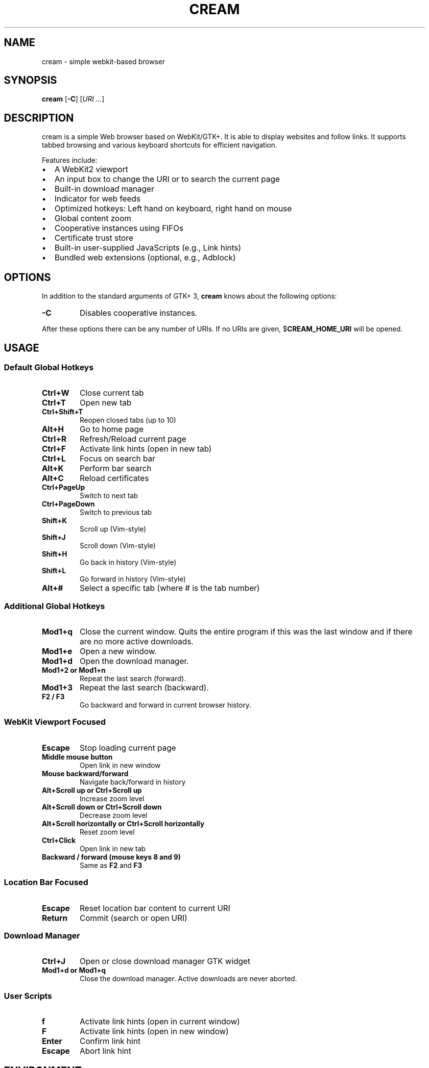 .TH CREAM 1 cream\-VERSION
.SH NAME
cream \- simple webkit-based browser
.SH SYNOPSIS
.B cream
[\fB\-C\fP]
[\fIURI ...\fP]
.SH DESCRIPTION
cream is a simple Web browser based on WebKit/GTK+. It is able
to display websites and follow links. It supports tabbed browsing and
various keyboard shortcuts for efficient navigation.

Features include:
.IP \[bu] 2
A WebKit2 viewport
.IP \[bu]
An input box to change the URI or to search the current page
.IP \[bu]
Built-in download manager
.IP \[bu]
Indicator for web feeds
.IP \[bu]
Optimized hotkeys: Left hand on keyboard, right hand on mouse
.IP \[bu]
Global content zoom
.IP \[bu]
Cooperative instances using FIFOs
.IP \[bu]
Certificate trust store
.IP \[bu]
Built-in user-supplied JavaScripts (e.g., Link hints)
.IP \[bu]
Bundled web extensions (optional, e.g., Adblock)

.SH OPTIONS
In addition to the standard arguments of GTK+ 3, \fBcream\fP knows
about the following options:
.TP
\fB\-C\fP
Disables cooperative instances.
.P
After these options there can be any number of URIs. If no URIs are
given, $\fBCREAM_HOME_URI\fP will be opened.

.SH USAGE
.SS Default Global Hotkeys
.TP
.B Ctrl+W
Close current tab
.TP
.B Ctrl+T
Open new tab
.TP
.B Ctrl+Shift+T
Reopen closed tabs (up to 10)
.TP
.B Alt+H
Go to home page
.TP
.B Ctrl+R
Refresh/Reload current page
.TP
.B Ctrl+F
Activate link hints (open in new tab)
.TP
.B Ctrl+L
Focus on search bar
.TP
.B Alt+K
Perform bar search
.TP
.B Alt+C
Reload certificates
.TP
.B Ctrl+PageUp
Switch to next tab
.TP
.B Ctrl+PageDown
Switch to previous tab
.TP
.B Shift+K
Scroll up (Vim-style)
.TP
.B Shift+J
Scroll down (Vim-style)
.TP
.B Shift+H
Go back in history (Vim-style)
.TP
.B Shift+L
Go forward in history (Vim-style)
.TP
.B Alt+#
Select a specific tab (where # is the tab number)

.SS Additional Global Hotkeys
.TP
.B Mod1+q
Close the current window. Quits the entire program if this was the last
window and if there are no more active downloads.
.TP
.B Mod1+e
Open a new window.
.TP
.B Mod1+d
Open the download manager.
.TP
.B Mod1+2 or Mod1+n
Repeat the last search (forward).
.TP
.B Mod1+3
Repeat the last search (backward).
.TP
.B F2 / F3
Go backward and forward in current browser history.

.SS WebKit Viewport Focused
.TP
.B Escape
Stop loading current page
.TP
.B Middle mouse button
Open link in new window
.TP
.B Mouse backward/forward
Navigate back/forward in history
.TP
.B Alt+Scroll up or Ctrl+Scroll up
Increase zoom level
.TP
.B Alt+Scroll down or Ctrl+Scroll down
Decrease zoom level
.TP
.B Alt+Scroll horizontally or Ctrl+Scroll horizontally
Reset zoom level
.TP
.B Ctrl+Click
Open link in new tab
.TP
.B Backward / forward (mouse keys 8 and 9)
Same as \fBF2\fP and \fBF3\fP

.SS Location Bar Focused
.TP
.B Escape
Reset location bar content to current URI
.TP
.B Return
Commit (search or open URI)

.SS Download Manager
.TP
.B Ctrl+J
Open or close download manager GTK widget
.TP
.B Mod1+d or Mod1+q
Close the download manager. Active downloads are never aborted.

.SS User Scripts
.TP
.B f
Activate link hints (open in current window)
.TP
.B F
Activate link hints (open in new window)
.TP
.B Enter
Confirm link hint
.TP
.B Escape
Abort link hint

.SH ENVIRONMENT
.TP
.B CREAM_ACCEPTED_LANGUAGE
In HTTP requests, WebKit sets the \(lqAccepted-Language\(rq header to
this value. Defaults to \fBen-US\fP.
.TP
.B CREAM_DISABLE_SMOOTH_SCROLLING
When set, smooth scrolling will be disabled.
.TP
.B CREAM_DOWNLOAD_DIR
All downloads are automatically stored in this directory. Defaults to \fB/var/tmp\fP.
.TP
.B CREAM_ENABLE_CONSOLE_TO_STDOUT
Enable writing WebKit console messages to stdout.
.TP
.B CREAM_FIFO_SUFFIX
Suffix for the named pipe used by cooperative instances. Defaults to \fBmain\fP.
.TP
.B CREAM_HISTORY_FILE
If set, \fBcream\fP will write each visited URI to that file.
.TP
.B CREAM_HOME_URI
This URI will be opened by pressing the appropriate hotkeys. Defaults to \fBabout:blank\fP.
.TP
.B CREAM_TAB_POS
Can be one of \fBtop\fP (default), \fBright\fP, \fBbottom\fP, \fBleft\fP.
.TP
.B CREAM_TAB_WIDTH_CHARS
An integer, determines width of tabs. Defaults to 20.
.TP
.B CREAM_USER_AGENT
\fBCREAM\fP will identify itself with this string. Uses WebKit's default value if unset.
.TP
.B CREAM_ZOOM
Zoom level for WebKit viewports. Defaults to \fB1.0\fP.
.TP
.B http_proxy
If this variable is set and not empty upon startup, cream will use it as the http proxy.

.SH FILES
.TP
.B ~/.config/cream/config.h
Per-user configuration file. See cream(5) for further details.
.TP
.B ~/.config/cream/adblock
Adblock patterns file.
.TP
.B ~/.config/cream/certs
Directory where trusted certificates are stored.
.TP
.B ~/.config/cream/scripts
Directory to store user-supplied JavaScript snippets.
.TP
.B ~/.local/share/cream/web_extensions
Directory where WebKit will look for web extensions.
.TP
.B ~/.cache/cream, ~/.cache/webkitgtk, ~/.local/share/webkitgtk
WebKitGTK cache and local storage directories.

.SH CUSTOMIZATION
cream is customized by creating a custom config.h and (re)compiling the source
code. This keeps it fast, secure and simple.

.SH PERFORMANCE
When cream is active with an 'about:blank' page, it consumes approximately 170MB of RAM.
Settings in config.h can make this number larger or smaller. Test and run to suit your preference.

.SH "USER-SUPPLIED JAVASCRIPT FILES"
After a page has been successfully loaded, the directory
\fI~/.config/cream/scripts\fP will be scanned and each file in
it ending with \fB.js\fP will be run as a JavaScript file in the context
of said page.

cream comes with the following scripts:
.TP
.B hints.js
Provides link hinting functionality.

.SH "WEB EXTENSIONS"
On startup, WebKit checks \fI~/.local/share/cream/web_extensions\fP for any
\fB.so\fP files. cream comes with the following extensions:
.TP
.B we_adblock.so
Generic adblock. Reads patterns from the file \fI~/.config/cream/adblock\fP.

.SH "TRUSTED CERTIFICATES"
You can add trusted certificates to the directory \fI~/.config/cream/certs\fP.
The filename must be equal to the hostname. For example:

.nf
$ echo | openssl s_client -connect foo.de:443 | openssl x509 >foo.de
.fi

This tells cream to trust the given certificate when connecting to host \fBfoo.de\fP.

You can reload these certificates at runtime by pressing the appropriate hotkey.
Note that removed certificates will be kept in memory until you restart cream.

.SH "DOWNLOAD MANAGER"
Open the download manager using the appropriate hotkey. A new window
listing your downloads will appear. Clicking on an item will remove it
from the list and \(em if needed \(em cancel the download.

There's no file manager integration, nor does cream delete,
overwrite or resume downloads. If a file already exists, it won't be
touched. Instead, the new file name will have a suffix such as \fB.1\fP,
\fB.2\fP, \fB.3\fP, and so on.

.SH SEE ALSO
.BR webkit2gtk(7),
.BR gtk3(7)

.SH BUGS
Please report them at https://github.com/malcolmreed-ent/cream/bugs.html

.SH AUTHOR
cream is a continuation hard fork of Lariza (https://uninformativ.de/git/lariza).
Current maintainer: Malcolm Reed (https://github.com/malcolmreed-ent)

.SH COPYRIGHT
Copyright \(co 2024 Malcolm Reed. License GPLv3+: GNU GPL version 3 or later <https://gnu.org/licenses/gpl.html>.
This is free software: you are free to change and redistribute it. There is NO WARRANTY, to the extent permitted by law.

.SH HISTORY
cream was originally written by Peter Hofmann as Lariza. The project
was started in June 2014. It was forked from Lariza and renamed to Cream
in September 2024, and is being actively maintained.
